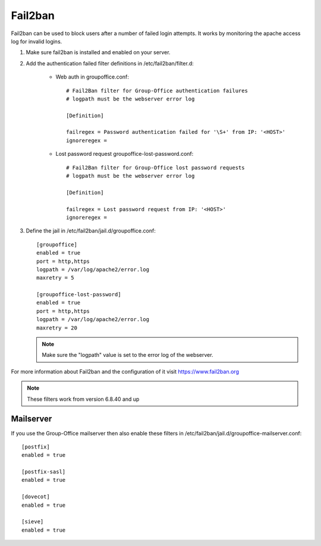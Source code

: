 Fail2ban
========

Fail2ban can be used to block users after a number of failed login attempts.
It works by monitoring the apache access log for invalid logins.

1. Make sure fail2ban is installed and enabled on your server.

2. Add the authentication failed filter definitions in /etc/fail2ban/filter.d:

      - Web auth in groupoffice.conf::

            # Fail2Ban filter for Group-Office authentication failures
            # logpath must be the webserver error log

            [Definition]

            failregex = Password authentication failed for '\S+' from IP: '<HOST>'
            ignoreregex =

      - Lost password request groupoffice-lost-password.conf::

            # Fail2Ban filter for Group-Office lost password requests
            # logpath must be the webserver error log

            [Definition]

            failregex = Lost password request from IP: '<HOST>'
            ignoreregex =



3. Define the jail in /etc/fail2ban/jail.d/groupoffice.conf::

      [groupoffice]
      enabled = true
      port = http,https
      logpath = /var/log/apache2/error.log
      maxretry = 5

      [groupoffice-lost-password]
      enabled = true
      port = http,https
      logpath = /var/log/apache2/error.log
      maxretry = 20

   .. note:: Make sure the "logpath" value is set to the error log of the webserver.

For more information about Fail2ban and the configuration of it visit https://www.fail2ban.org

.. note:: These filters work from version 6.8.40 and up

.. _fail2ban_mailserver:

Mailserver
----------

If you use the Group-Office mailserver then also enable these filters  in /etc/fail2ban/jail.d/groupoffice-mailserver.conf::

        [postfix]
        enabled = true

        [postfix-sasl]
        enabled = true

        [dovecot]
        enabled = true

        [sieve]
        enabled = true




